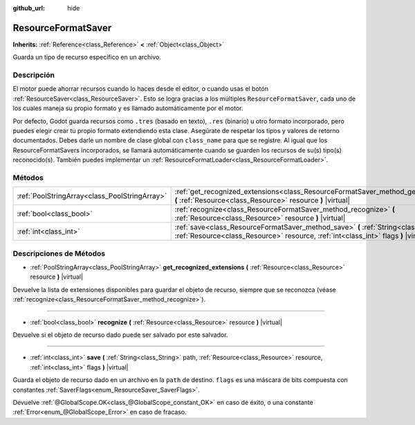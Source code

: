 :github_url: hide

.. Generated automatically by doc/tools/make_rst.py in Godot's source tree.
.. DO NOT EDIT THIS FILE, but the ResourceFormatSaver.xml source instead.
.. The source is found in doc/classes or modules/<name>/doc_classes.

.. _class_ResourceFormatSaver:

ResourceFormatSaver
===================

**Inherits:** :ref:`Reference<class_Reference>` **<** :ref:`Object<class_Object>`

Guarda un tipo de recurso específico en un archivo.

Descripción
----------------------

El motor puede ahorrar recursos cuando lo haces desde el editor, o cuando usas el botón :ref:`ResourceSaver<class_ResourceSaver>`. Esto se logra gracias a los múltiples ``ResourceFormatSaver``, cada uno de los cuales maneja su propio formato y es llamado automáticamente por el motor.

Por defecto, Godot guarda recursos como ``.tres`` (basado en texto), ``.res`` (binario) u otro formato incorporado, pero puedes elegir crear tu propio formato extendiendo esta clase. Asegúrate de respetar los tipos y valores de retorno documentados. Debes darle un nombre de clase global con ``class_name`` para que se registre. Al igual que los ResourceFormatSavers incorporados, se llamará automáticamente cuando se guarden los recursos de su(s) tipo(s) reconocido(s). También puedes implementar un :ref:`ResourceFormatLoader<class_ResourceFormatLoader>`.

Métodos
--------------

+-----------------------------------------------+----------------------------------------------------------------------------------------------------------------------------------------------------------------------------------+
| :ref:`PoolStringArray<class_PoolStringArray>` | :ref:`get_recognized_extensions<class_ResourceFormatSaver_method_get_recognized_extensions>` **(** :ref:`Resource<class_Resource>` resource **)** |virtual|                      |
+-----------------------------------------------+----------------------------------------------------------------------------------------------------------------------------------------------------------------------------------+
| :ref:`bool<class_bool>`                       | :ref:`recognize<class_ResourceFormatSaver_method_recognize>` **(** :ref:`Resource<class_Resource>` resource **)** |virtual|                                                      |
+-----------------------------------------------+----------------------------------------------------------------------------------------------------------------------------------------------------------------------------------+
| :ref:`int<class_int>`                         | :ref:`save<class_ResourceFormatSaver_method_save>` **(** :ref:`String<class_String>` path, :ref:`Resource<class_Resource>` resource, :ref:`int<class_int>` flags **)** |virtual| |
+-----------------------------------------------+----------------------------------------------------------------------------------------------------------------------------------------------------------------------------------+

Descripciones de Métodos
------------------------------------------------

.. _class_ResourceFormatSaver_method_get_recognized_extensions:

- :ref:`PoolStringArray<class_PoolStringArray>` **get_recognized_extensions** **(** :ref:`Resource<class_Resource>` resource **)** |virtual|

Devuelve la lista de extensiones disponibles para guardar el objeto de recurso, siempre que se reconozca (véase :ref:`recognize<class_ResourceFormatSaver_method_recognize>`).

----

.. _class_ResourceFormatSaver_method_recognize:

- :ref:`bool<class_bool>` **recognize** **(** :ref:`Resource<class_Resource>` resource **)** |virtual|

Devuelve si el objeto de recurso dado puede ser salvado por este salvador.

----

.. _class_ResourceFormatSaver_method_save:

- :ref:`int<class_int>` **save** **(** :ref:`String<class_String>` path, :ref:`Resource<class_Resource>` resource, :ref:`int<class_int>` flags **)** |virtual|

Guarda el objeto de recurso dado en un archivo en la ``path`` de destino. ``flags`` es una máscara de bits compuesta con constantes :ref:`SaverFlags<enum_ResourceSaver_SaverFlags>`.

Devuelve :ref:`@GlobalScope.OK<class_@GlobalScope_constant_OK>` en caso de éxito, o una constante :ref:`Error<enum_@GlobalScope_Error>` en caso de fracaso.

.. |virtual| replace:: :abbr:`virtual (This method should typically be overridden by the user to have any effect.)`
.. |const| replace:: :abbr:`const (This method has no side effects. It doesn't modify any of the instance's member variables.)`
.. |vararg| replace:: :abbr:`vararg (This method accepts any number of arguments after the ones described here.)`
